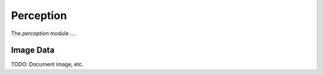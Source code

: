 .. _chapter-perception_module:

Perception
==========

The `perception` module ....

.. _Image Data:

Image Data
----------
TODO: Document image, etc.
